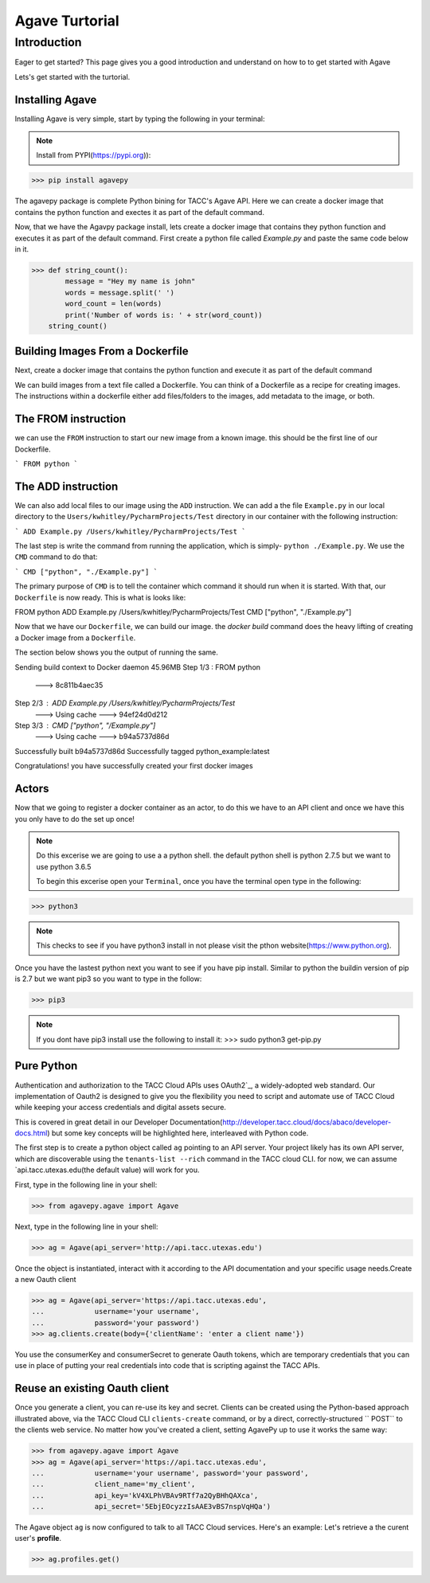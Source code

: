 =================
Agave Turtorial
=================

---------------
Introduction
---------------

Eager to get started? This page gives you a good introduction and understand on how to to get started with Agave

Lets's get started with the turtorial.

Installing Agave
----------------

Installing Agave is very simple, start by typing the following in your terminal:

.. note:: Install from PYPI(https://pypi.org)):

.. code-block:: bash

>>> pip install agavepy

The agavepy package is complete Python bining for TACC's Agave API. Here we can create a docker image that contains the python function and exectes it as part of the default command.

Now, that we have the Agavpy package install, lets create a docker image that contains they python function and executes it as part of the default command. First create a python file called `Example.py` and paste the same code below in it.

.. code-block:: bash

>>> def string_count():
        message = "Hey my name is john"
        words = message.split(' ')
        word_count = len(words)
        print('Number of words is: ' + str(word_count))
    string_count()


Building Images From a Dockerfile
----------------------------------

Next, create a docker image that contains the python function and execute it as part of the default command

We can build images from a text file called a Dockerfile. You can think of a Dockerfile as a recipe for creating images. The instructions within a dockerfile either add files/folders to the images, add metadata to the image, or both.

The FROM instruction
--------------------
we can use the ``FROM`` instruction to start our new image from a known image. this should be the first line of our Dockerfile.

```
FROM python
```

The ADD instruction
-------------------

We can also add local files to our image using the ``ADD`` instruction. We can add a the file ``Example.py`` in our local directory to the ``Users/kwhitley/PycharmProjects/Test`` directory in our container with the following instruction:

``` 
ADD Example.py /Users/kwhitley/PycharmProjects/Test
```

The last step is write the command from running the application, which is simply- ``python ./Example.py``. We use the ``CMD`` command to do that:

```
CMD ["python", "./Example.py"]
```

The primary purpose of ``CMD`` is to tell the container which command it should run when it is started. With that, our ``Dockerfile`` is now ready. This is what is looks like:

.. code-block:: bash

FROM python
ADD Example.py /Users/kwhitley/PycharmProjects/Test
CMD ["python", "./Example.py"]


Now that we have our ``Dockerfile``, we can build our image. the `docker build` command does the heavy lifting of creating a Docker image from a ``Dockerfile``.

The section below shows you the output of running the same.

.. code-block:: bash

Sending build context to Docker daemon  45.96MB
Step 1/3 : FROM python
 ---> 8c811b4aec35
Step 2/3 : ADD Example.py /Users/kwhitley/PycharmProjects/Test
 ---> Using cache
 ---> 94ef24d0d212
Step 3/3 : CMD ["python", "/Example.py"]
 ---> Using cache
 ---> b94a5737d86d
Successfully built b94a5737d86d
Successfully tagged python_example:latest


Congratulations! you have successfully created your first docker images

Actors
------
Now that we going to register a docker container as an actor, to do this we have to an API client and once we have this you only have to do the set up once!

.. note:: Do this excerise we are going to use a a python shell. the default python shell is python 2.7.5 but we want to use python 3.6.5

 To begin this excerise open your ``Terminal``, once you have the terminal open type in the following:

.. code-block:: bash

>>> python3

.. note:: This checks to see if you have python3 install in not please visit the pthon website(https://www.python.org).

Once you have the lastest python next you want to see if you have pip install. Similar to python the buildin version of pip is 2.7 but we want pip3 so you want to type in the follow:

.. code-block:: bash

>>> pip3


.. note:: If you dont have pip3 install use the following to install it: >>> sudo python3 get-pip.py

Pure Python
-----------

Authentication and authorization to the TACC Cloud APIs uses OAuth2`_, a widely-adopted web standard. Our implementation of Oauth2 is designed to give you the flexibility you need to script and automate use of TACC Cloud while keeping your access credentials and digital assets secure.

This is covered in great detail in our Developer Documentation(http://developer.tacc.cloud/docs/abaco/developer-docs.html) but some key concepts will be highlighted here, interleaved with Python code.

The first step is to create a python object called ``ag`` pointing to an API server. Your project likely has its own API server, which are discoverable using the ``tenants-list --rich`` command in the TACC cloud CLI. for now, we can assume `api.tacc.utexas.edu(the default value) will work for you.

First, type in the following line in your shell:

.. code-block:: bash

>>> from agavepy.agave import Agave


Next, type in the following line in your shell:

.. code-block:: bash

>>> ag = Agave(api_server='http://api.tacc.utexas.edu')


Once the object is instantiated, interact with it according to the API documentation and your specific usage needs.Create a new Oauth client

.. code-block:: bash

>>> ag = Agave(api_server='https://api.tacc.utexas.edu',
...            username='your username',
...            password='your password')
>>> ag.clients.create(body={'clientName': 'enter a client name'})


You use the consumerKey and consumerSecret to generate Oauth tokens, which are temporary credentials that you can use in place of putting your real credentials into code that is scripting against the TACC APIs.

Reuse an existing Oauth client
------------------------------

Once you generate a client, you can re-use its key and secret. Clients can be created using the Python-based approach illustrated above, via the TACC Cloud CLI ``clients-create`` command, or by a direct, correctly-structured `` POST`` to the clients web service. No matter how you've created a client, setting AgavePy up to use it works the same way:

.. code-block:: bash

>>> from agavepy.agave import Agave
>>> ag = Agave(api_server='https://api.tacc.utexas.edu',
...            username='your username', password='your password',
...            client_name='my_client',
...            api_key='kV4XLPhVBAv9RTf7a2QyBHhQAXca',
...            api_secret='5EbjEOcyzzIsAAE3vBS7nspVqHQa')


The Agave object ``ag`` is now configured to talk to all TACC Cloud services. Here's an example: Let's retrieve a the curent user's **profile**.

.. code-block:: bash
 
 >>> ag.profiles.get()

